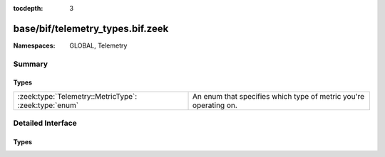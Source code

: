 :tocdepth: 3

base/bif/telemetry_types.bif.zeek
=================================
.. zeek:namespace:: GLOBAL
.. zeek:namespace:: Telemetry


:Namespaces: GLOBAL, Telemetry

Summary
~~~~~~~
Types
#####
===================================================== ================================================================
:zeek:type:`Telemetry::MetricType`: :zeek:type:`enum` An enum that specifies which type of metric you're operating on.
===================================================== ================================================================


Detailed Interface
~~~~~~~~~~~~~~~~~~
Types
#####
.. zeek:type:: Telemetry::MetricType
   :source-code: base/bif/telemetry_types.bif.zeek 8 8

   :Type: :zeek:type:`enum`

      .. zeek:enum:: Telemetry::COUNTER Telemetry::MetricType

         Counters track entities that increment over time.

      .. zeek:enum:: Telemetry::GAUGE Telemetry::MetricType

         Gauges track entities that fluctuate over time.

      .. zeek:enum:: Telemetry::HISTOGRAM Telemetry::MetricType

         Histograms group observations into predefined bins.

   An enum that specifies which type of metric you're operating on.


